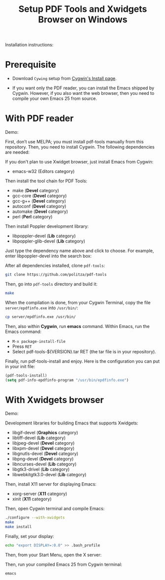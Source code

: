 #+TITLE: Setup PDF Tools and Xwidgets Browser on Windows

Installation instructions:

* Prerequisite

- Download =Cywing= setup from [[https://cygwin.com/install.html][Cygwin's Install page]].

- If you want only the PDF reader, you can install the Emacs shipped by Cygwin.
  However, if you also want the web browser, then you need to compile your own
  Emacs 25 from source.

* With PDF reader

Demo:

[[./static/setup-emacs-windows/pdf_tools_windows_latex.gif][./static/setup-emacs-windows/pdf_tools_windows_latex.gif]]

First, don’t use MELPA; you must install pdf-tools manually from this
repository. Then, you need to install Cygwin. The following dependencies are
needed:

If you don't plan to use Xwidget browser, just install Emacs from Cygwin:

- emacs-w32 (Editors category)

Then install the tool chain for PDF Tools:

- make (*Devel* category)
- gcc-core (*Devel* category)
- gcc-g++ (*Devel* category)
- autoconf (*Devel* category)
- automake (*Devel* category)
- perl (*Perl* category)

Then install Poppler development library:

- libpoppler-devel (*Lib* category)
- libpoppler-glib-devel (*Lib* category)

Just type the dependency name above and click to choose. For example, enter
libpoppler-devel into the search box:

[[./static/setup-emacs-windows/cygwin_example_install.png][./static/setup-emacs-windows/cygwin_example_install.png]]

After all dependencies installed, clone =pdf-tools=:

#+BEGIN_SRC sh
  git clone https://github.com/politza/pdf-tools
#+END_SRC

Then, go into =pdf-tools= directory and build it:

#+BEGIN_SRC sh
  make
#+END_SRC

When the compilation is done, from your Cygwin Terminal, copy
the file =server/epdfinfo.exe= into =/usr/bin/=:

#+BEGIN_SRC sh
  cp server/epdfinfo.exe /usr/bin/
#+END_SRC

Then, also within *Cygwin*, run *emacs* command. Within Emacs, run the Emacs
command:

- =M-x package-install-file=
- Press =RET=
- Select pdf-tools-${VERSION}.tar RET (the tar file is in your repository).

Finally, run pdf-tools-install and enjoy. Here is the configuration you can put
in your init file:

#+BEGIN_SRC emacs-lisp
  (pdf-tools-install)
  (setq pdf-info-epdfinfo-program "/usr/bin/epdfinfo.exe")
#+END_SRC

* With Xwidgets browser

Demo:

[[./static/setup-emacs-windows/emacs_xwidgets_windows.png][./static/setup-emacs-windows/emacs_xwidgets_windows.png]]

Development libraries for building Emacs that supports Xwidgets:

- libgif-devel (*Graphics* category)
- libtiff-devel (*Lib* category)
- libjpeg-devel (*Devel* category)
- libxpm-devel (*Devel* category)
- libgnutls-devel (*Devel* category)
- libpng-devel (*Devel* category)
- libncurses-devel (*Lib* category)
- libgtk3-drivel (*Lib* category)
- libwebkitgtk3.0-devel (*Lib* category)

Then, install X11 server for displaying Emacs:

- xorg-server (*X11* category)
- xinit (*X11* category)

Then, open Cygwin terminal and compile Emacs:

  #+BEGIN_SRC sh
    ./configure --with-xwidgets
    make
    make install
  #+END_SRC

Finally, set your display:

#+BEGIN_SRC sh
 echo "export DISPLAY=:0.0" >> .bash_profile
#+END_SRC

Then, from your Start Menu, open the X server:

[[./static/setup-emacs-windows/xserver_example.png][./static/setup-emacs-windows/xserver_example.png]]

Then, run your compiled Emacs 25 from Cygwin terminal:

#+BEGIN_SRC sh
  emacs
#+END_SRC 
